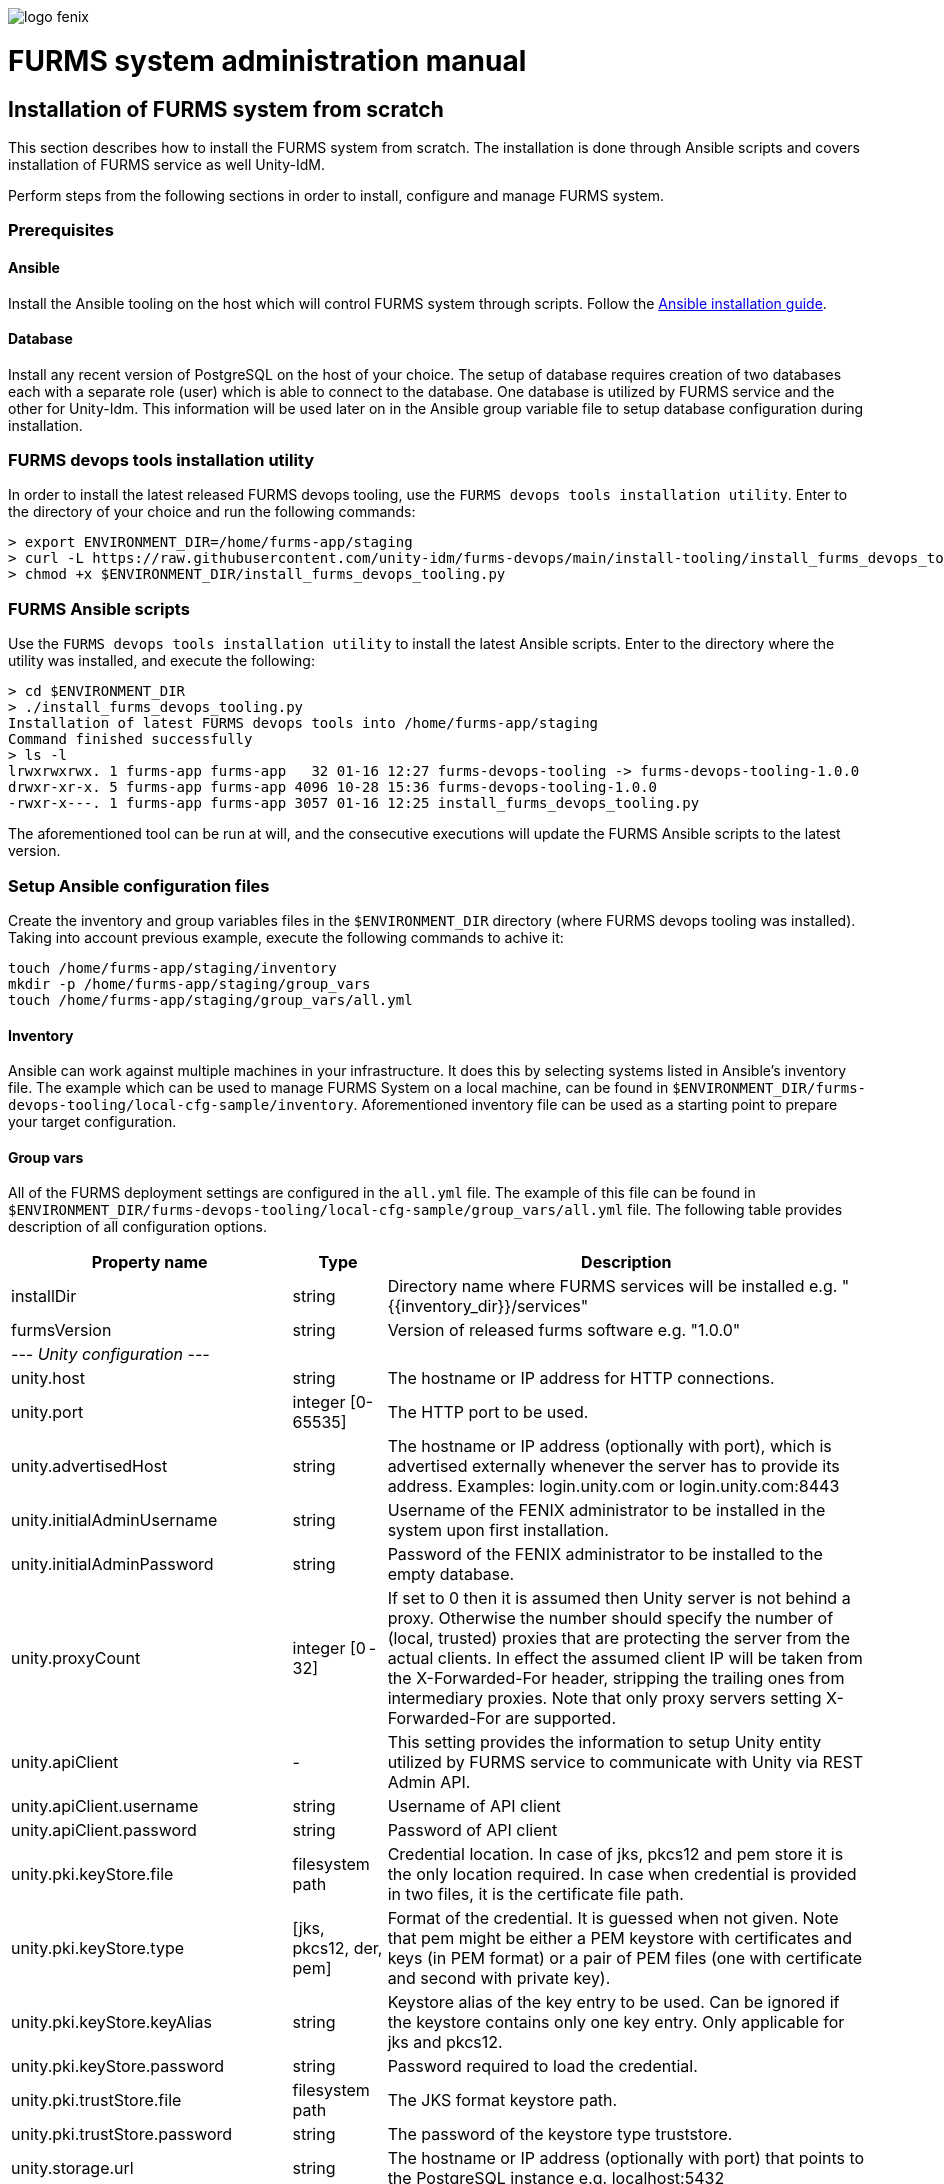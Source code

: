 ifndef::imagesdir[:imagesdir: images]
ifndef::sourcedir[:sourcedir: ../../main/java]

image::logo-fenix.png[scaledwidth=75%]

= FURMS system administration manual

== Installation of FURMS system from scratch
This section describes how to install the FURMS system from scratch. 
The installation is done through Ansible scripts and covers installation of FURMS service as well Unity-IdM. 

Perform steps from the following sections in order to install, configure and manage FURMS system.

=== Prerequisites

==== Ansible
Install the Ansible tooling on the host which will control FURMS system through scripts.
Follow the https://docs.ansible.com/ansible/latest/installation_guide/[Ansible installation guide].

==== Database
Install any recent version of PostgreSQL on the host of your choice. The setup of database requires creation of two databases each with a separate role (user) which is able to connect to the database. One database is utilized by FURMS service and the other for Unity-Idm. This information will be used later on in the Ansible group variable file to setup database configuration during installation.

=== FURMS devops tools installation utility
In order to install the latest released FURMS devops tooling, use the `FURMS devops tools installation utility`.
Enter to the directory of your choice and run the following commands:
```
> export ENVIRONMENT_DIR=/home/furms-app/staging
> curl -L https://raw.githubusercontent.com/unity-idm/furms-devops/main/install-tooling/install_furms_devops_tooling.py -o $ENVIRONMENT_DIR/install_furms_devops_tooling.py
> chmod +x $ENVIRONMENT_DIR/install_furms_devops_tooling.py
```
=== FURMS Ansible scripts
Use the `FURMS devops tools installation utility` to install the latest Ansible scripts. 
Enter to the directory where the utility was installed, and execute the following:
```
> cd $ENVIRONMENT_DIR
> ./install_furms_devops_tooling.py
Installation of latest FURMS devops tools into /home/furms-app/staging
Command finished successfully
> ls -l
lrwxrwxrwx. 1 furms-app furms-app   32 01-16 12:27 furms-devops-tooling -> furms-devops-tooling-1.0.0
drwxr-xr-x. 5 furms-app furms-app 4096 10-28 15:36 furms-devops-tooling-1.0.0
-rwxr-x---. 1 furms-app furms-app 3057 01-16 12:25 install_furms_devops_tooling.py
```
The aforementioned tool can be run at will, and the consecutive executions will update the FURMS Ansible scripts to the latest version.

=== Setup Ansible configuration files
Create the inventory and group variables files in the `$ENVIRONMENT_DIR` directory (where FURMS devops tooling was installed). Taking into account previous example, execute the following commands to achive it:
```
touch /home/furms-app/staging/inventory
mkdir -p /home/furms-app/staging/group_vars
touch /home/furms-app/staging/group_vars/all.yml
``` 

==== Inventory
Ansible can work against multiple machines in your infrastructure. It does this by selecting systems listed in Ansible’s inventory file. The example which can be used to manage FURMS System on a local machine, can be found in `$ENVIRONMENT_DIR/furms-devops-tooling/local-cfg-sample/inventory`. Aforementioned inventory file can be used as a starting point to prepare your target configuration. 

==== Group vars
All of the FURMS deployment settings are configured in the `all.yml` file. The example of this file can be found in `$ENVIRONMENT_DIR/furms-devops-tooling/local-cfg-sample/group_vars/all.yml` file. The following table provides description of all configuration options.

[width="100%",cols="<20,<12,<68",frame="all",options="header"]
|===
|Property name |Type |Description

|installDir
|string
|Directory name where FURMS services will be installed e.g. "{{inventory_dir}}/services"

|furmsVersion
|string
|Version of released furms software e.g. "1.0.0"

3+^e| --- Unity configuration ---

|unity.host
|string
|The hostname or IP address for HTTP connections.

|unity.port
|integer [0-65535]
|The HTTP port to be used.

|unity.advertisedHost
|string
|The hostname or IP address (optionally with port), which is advertised externally whenever the server has to provide its address. Examples: login.unity.com or login.unity.com:8443

|unity.initialAdminUsername
|string
|Username of the FENIX administrator to be installed in the system upon first installation.

|unity.initialAdminPassword
|string
|Password of the FENIX administrator to be installed to the empty database.

|unity.proxyCount
|integer [0 - 32]
|If set to 0 then it is assumed then Unity server is not behind a proxy. Otherwise the number should specify the number of (local, trusted) proxies that are protecting the server from the actual clients. In effect the assumed client IP will be taken from the X-Forwarded-For header, stripping the trailing ones from intermediary proxies. Note that only proxy servers setting X-Forwarded-For are supported.



|unity.apiClient
|-
|This setting provides the information to setup Unity entity utilized by FURMS service to communicate with Unity via REST Admin API.

|unity.apiClient.username
|string
|Username of API client

|unity.apiClient.password
|string
|Password of API client



|unity.pki.keyStore.file
|filesystem path
|Credential location. In case of jks, pkcs12 and pem store it is the only location required. In case when credential is provided in two files, it is the certificate file path.

|unity.pki.keyStore.type
|[jks, pkcs12, der, pem]
|Format of the credential. It is guessed when not given. Note that pem might be either a PEM keystore with certificates and keys (in PEM format) or a pair of PEM files (one with certificate and second with private key).

|unity.pki.keyStore.keyAlias
|string
|Keystore alias of the key entry to be used. Can be ignored if the keystore contains only one key entry. Only applicable for jks and pkcs12.

|unity.pki.keyStore.password
|string
|Password required to load the credential.

|unity.pki.trustStore.file
|filesystem path
|The JKS format keystore path.

|unity.pki.trustStore.password
|string
|The password of the keystore type truststore.



|unity.storage.url
|string
|The hostname or IP address (optionally with port) that points to the PostgreSQL instance e.g. localhost:5432

|unity.storage.dbName
|string
|PostgreSQL database name utilized by Unity instance.

|unity.storage.username
|string
|Unity database username.

|unity.storage.password
|string
|Unity database password.


|unity.cIdP
|-
|The following settings utilizes the Central IdP OAuth client's credentials on Unity side to enable logging via Central IdP.

|unity.cIdP.clientId
|string
|Client identifier, obtained during Unity’s registration at the Central IdP.

|unity.cIdP.clientSecret
|string
|Client secret, obtained during Unity’s registration at the Central IdP

|unity.cIdP.discoveryEndpoint
|string
|Central IdP OpenID Connect Discovery endpoint address e.g. https://proxy.acc.fenix.eduteams.org/.well-known/openid-configuration



|unity.oauthClient
|-
|These settings defines the OAuth Client at Unity side that is utilized by FURMS service for authentication purposes.

|unity.oauthClient.username
|string
|Username of FURMS OAuth Client

|unity.oauthClient.password
|string
|Password of FURMS OAuth Client



3+^e| --- FURMS service configuration ---


|furmsServer.host
|string
|The hostname or IP address for HTTP connections.


|furmsServer.port
|integer [0 - 65535]
|The HTTP port to be used.

|furmsServer.advertisedHost
|string
|The hostname or IP address (optionally with port), which is advertised externally whenever the server has to provide its address. Examples: furms.example.com or furms.example.com:8443



|furmsServer.pki.keyStore.file
|filesystem path
|Credential location. In case of jks, pkcs12 and pem store it is the only location required. In case when credential is provided in two files, it is the certificate file path.

|furmsServer.pki.keyStore.type
|[jks, pkcs12, der, pem]
|Format of the credential. It is guessed when not given. Note that pem might be either a PEM keystore with certificates and keys (in PEM format) or a pair of PEM files (one with certificate and second with private key).

|furmsServer.pki.keyStore.keyAlias
|string
|Keystore alias of the key entry to be used. Can be ignored if the keystore contains only one key entry. Only applicable for jks and pkcs12.

|furmsServer.pki.keyStore.password
|string
|Password required to load the credential.

|furmsServer.pki.trustStore.file
|filesystem path
|The JKS format keystore path.

|furmsServer.pki.trustStore.password
|string
|The password of the keystore type truststore



|furmsServer.storage.url
|string
|The hostname or IP address (optionally with port) that points to the PostgreSQL instance e.g. localhost:5432

|furmsServer.storage.dbName
|string
|PostgreSQL database name utilized by FURMS service instance.

|furmsServer.storage.username
|string
|FURMS service database username

|furmsServer.storage.password
|string
|FURMS service database password

|===

=== Install FURMS stack
Once configuration is finished, the following command will install the Unity as well as FURMS service in the infrastructure:
```
> cd $ENVIRONMENT_DIR
> ansible-playbook -i inventory furms-devops-tooling/install-stack.yml
```

=== Start FURMS stack
Once FURMS stack has been installed, the following command starts the FURMS stack - unity server as well as FURMS service:
```
> cd $ENVIRONMENT_DIR
> ansible-playbook -i inventory furms-devops-tooling/start-stack.yml
```

=== Stop FURMS stack
At eny time the FURMS stack can be stopped using the following command:
```
> cd $ENVIRONMENT_DIR
> ansible-playbook -i inventory furms-devops-tooling/stop-stack.yml
```

=== Best practices ===

